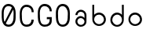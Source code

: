 SplineFontDB: 3.0
FontName: Round_Future
FullName: Round Future
FamilyName: Round Future
Weight: Regular
Copyright: Copyright (c) 2017 Benjamin Philippe Applegate (www.ben.pr@gmail.com)\n\nThis Font Software is licensed under the SIL Open Font License, Version 1.1.\nThis license is copied below, and is also available with a FAQ at:\nhttp://scripts.sil.org/OFL\n\n-----------------------------------------------------------\nSIL OPEN FONT LICENSE Version 1.1 - 26 February 2007\n-----------------------------------------------------------\n\nPREAMBLE\nThe goals of the Open Font License (OFL) are to stimulate worldwide\ndevelopment of collaborative font projects, to support the font creation\nefforts of academic and linguistic communities, and to provide a free and\nopen framework in which fonts may be shared and improved in partnership\nwith others.\n\nThe OFL allows the licensed fonts to be used, studied, modified and\nredistributed freely as long as they are not sold by themselves. The\nfonts, including any derivative works, can be bundled, embedded,\nredistributed and/or sold with any software provided that any reserved\nnames are not used by derivative works. The fonts and derivatives,\nhowever, cannot be released under any other type of license. The\nrequirement for fonts to remain under this license does not apply\nto any document created using the fonts or their derivatives.\n\nDEFINITIONS\n"Font Software" refers to the set of files released by the Copyright\nHolder(s) under this license and clearly marked as such. This may\ninclude source files, build scripts and documentation.\n\n"Reserved Font Name" refers to any names specified as such after the\ncopyright statement(s).\n\n"Original Version" refers to the collection of Font Software components as\ndistributed by the Copyright Holder(s).\n\n"Modified Version" refers to any derivative made by adding to, deleting,\nor substituting -- in part or in whole -- any of the components of the\nOriginal Version, by changing formats or by porting the Font Software to a\nnew environment.\n\n"Author" refers to any designer, engineer, programmer, technical\nwriter or other person who contributed to the Font Software.\n\nPERMISSION AND CONDITIONS\nPermission is hereby granted, free of charge, to any person obtaining\na copy of the Font Software, to use, study, copy, merge, embed, modify,\nredistribute, and sell modified and unmodified copies of the Font\nSoftware, subject to the following conditions:\n\n1) Neither the Font Software nor any of its individual components,\nin Original or Modified Versions, may be sold by itself.\n\n2) Original or Modified Versions of the Font Software may be bundled,\nredistributed and/or sold with any software, provided that each copy\ncontains the above copyright notice and this license. These can be\nincluded either as stand-alone text files, human-readable headers or\nin the appropriate machine-readable metadata fields within text or\nbinary files as long as those fields can be easily viewed by the user.\n\n3) No Modified Version of the Font Software may use the Reserved Font\nName(s) unless explicit written permission is granted by the corresponding\nCopyright Holder. This restriction only applies to the primary font name as\npresented to the users.\n\n4) The name(s) of the Copyright Holder(s) or the Author(s) of the Font\nSoftware shall not be used to promote, endorse or advertise any\nModified Version, except to acknowledge the contribution(s) of the\nCopyright Holder(s) and the Author(s) or with their explicit written\npermission.\n\n5) The Font Software, modified or unmodified, in part or in whole,\nmust be distributed entirely under this license, and must not be\ndistributed under any other license. The requirement for fonts to\nremain under this license does not apply to any document created\nusing the Font Software.\n\nTERMINATION\nThis license becomes null and void if any of the above conditions are\nnot met.\n\nDISCLAIMER\nTHE FONT SOFTWARE IS PROVIDED "AS IS", WITHOUT WARRANTY OF ANY KIND,\nEXPRESS OR IMPLIED, INCLUDING BUT NOT LIMITED TO ANY WARRANTIES OF\nMERCHANTABILITY, FITNESS FOR A PARTICULAR PURPOSE AND NONINFRINGEMENT\nOF COPYRIGHT, PATENT, TRADEMARK, OR OTHER RIGHT. IN NO EVENT SHALL THE\nCOPYRIGHT HOLDER BE LIABLE FOR ANY CLAIM, DAMAGES OR OTHER LIABILITY,\nINCLUDING ANY GENERAL, SPECIAL, INDIRECT, INCIDENTAL, OR CONSEQUENTIAL\nDAMAGES, WHETHER IN AN ACTION OF CONTRACT, TORT OR OTHERWISE, ARISING\nFROM, OUT OF THE USE OR INABILITY TO USE THE FONT SOFTWARE OR FROM\nOTHER DEALINGS IN THE FONT SOFTWARE.
UComments: "This font was made by Benjamin Philippe Applegate (http://github.com/Camto) using FontForge (http://fontforge.github.io)"
Version: 1.0
ItalicAngle: 0
UnderlinePosition: -100
UnderlineWidth: 50
Ascent: 800
Descent: 200
InvalidEm: 0
LayerCount: 2
Layer: 0 0 "Back" 1
Layer: 1 0 "Fore" 0
XUID: [1021 137 -472632506 28895]
StyleMap: 0x0000
FSType: 0
OS2Version: 0
OS2_WeightWidthSlopeOnly: 0
OS2_UseTypoMetrics: 1
CreationTime: 1499410292
ModificationTime: 1499450693
PfmFamily: 17
TTFWeight: 400
TTFWidth: 5
LineGap: 90
VLineGap: 90
OS2TypoAscent: 800
OS2TypoAOffset: 0
OS2TypoDescent: -200
OS2TypoDOffset: 0
OS2TypoLinegap: 90
OS2WinAscent: 800
OS2WinAOffset: 0
OS2WinDescent: 200
OS2WinDOffset: 0
HheadAscent: 800
HheadAOffset: 0
HheadDescent: 200
HheadDOffset: 0
OS2Vendor: 'PfEd'
MarkAttachClasses: 1
DEI: 91125
LangName: 1033
Encoding: ISO8859-1
UnicodeInterp: none
NameList: AGL For New Fonts
DisplaySize: -48
AntiAlias: 1
FitToEm: 0
WinInfo: 48 16 4
BeginPrivate: 0
EndPrivate
TeXData: 1 0 0 346030 173015 115343 0 1048576 115343 783286 444596 497025 792723 393216 433062 380633 303038 157286 324010 404750 52429 2506097 1059062 262144
BeginChars: 256 8

StartChar: C
Encoding: 67 67 0
Width: 565
VWidth: 0
Flags: HW
LayerCount: 2
Fore
SplineSet
499 220 m 4
 499 77 408 0 271 0 c 27
 110 0 55 150 55 285 c 3
 55 384 55 320 55 419 c 3
 55 553 133 680 267 680 c 3
 393 680 499 600 499 448 c 4
 433 448 l 4
 433 561 360 611 268 611 c 3
 167 611 119 520 119 419 c 3
 119 321 122 383 122 285 c 3
 122 169 154 65 270 65 c 3
 375 65 427 126 427 220 c 0
 499 220 l 4
EndSplineSet
EndChar

StartChar: G
Encoding: 71 71 1
Width: 565
VWidth: 0
Flags: HW
LayerCount: 2
Fore
SplineSet
270 65 m 3
 154 65 122 169 122 285 c 3
 122 383 119 322 119 420 c 3
 119 521 167 612 268 612 c 3
 360 612 435 550 433 458 c 0
 499 458 l 3
 499 608.013332741 393 681 267 681 c 3
 133 681 55 554 55 420 c 3
 55 321 55 384 55 285 c 3
 55 150 110 0 271 0 c 19
 404 0 493 64 498 168 c 0
 498.192085828 171.995385217 498 176 498 180 c 0
 498 288 l 0
 341 288 l 0
 342 288 l 0
 341 227 l 0
 435 227 l 3
 435 119.981310044 391 65 270 65 c 3
EndSplineSet
EndChar

StartChar: O
Encoding: 79 79 2
Width: 565
VWidth: 0
Flags: HW
LayerCount: 2
Fore
SplineSet
272 65 m 3
 156 65 125 169 125 285 c 3
 125 383 122 323 122 421 c 3
 122 522 169 613 270 613 c 3
 362 613 435 510 435 405 c 27
 435 304 431 367 431 266 c 27
 431 165 377 65 272 65 c 3
500 403 m 3
 500 599 395 682 269 682 c 3
 135 682 55 555 55 421 c 3
 55 322 55 384 55 285 c 3
 55 150 112 0 273 0 c 27
 410 0 499 108 499 264 c 0
 500 403 l 3
EndSplineSet
EndChar

StartChar: zero
Encoding: 48 48 3
Width: 565
VWidth: 0
Flags: HW
LayerCount: 2
Fore
SplineSet
420 508 m 0
 419 508 185 105 185 99 c 0
 185 99 185 99 185 99 c 0
 193 99 218 65 270 65 c 3
 375 65 430 165 430 266 c 3
 430 367 434 303 434 404 c 19
 434 449 424 508 420 508 c 0
119 274 m 0
 119 227 129 162 149 151 c 0
 378 565 l 0
 378 565 357 612 268 612 c 3
 167 612 119 521 119 420 c 3
 119 322 119 278 119 274 c 0
499 402 m 0
 498 264 l 0
 498 108 408 0 271 0 c 27
 110 0 55 150 55 285 c 3
 55 384 55 321 55 420 c 3
 55 554 133 681 267 681 c 7
 393 681 499 598 499 402 c 0
EndSplineSet
EndChar

StartChar: o
Encoding: 111 111 4
Width: 565
VWidth: 0
Flags: HW
LayerCount: 2
Fore
SplineSet
274 371 m 0
 366 371 435 295 435 211 c 0
 435 129 356 57 280 57 c 0
 206 57 124 119 124 217 c 0
 124 299 188 371 274 371 c 0
276 437 m 16
 156 437 66 337 66 217 c 24
 66 97 158 1 278 1 c 24
 397 1 497 90 497 209 c 24
 497 334 401 437 276 437 c 16
EndSplineSet
Validated: 9
EndChar

StartChar: a
Encoding: 97 97 5
Width: 565
VWidth: 0
Flags: HW
LayerCount: 2
Fore
SplineSet
167 367.16015625 m 0
 167 367.16015625 102.440429688 367.16015625 102.440429688 367.16015625 c 0
 103.259765625 456.48046875 176.240234375 536.560546875 274.640625 536.560546875 c 8
 377.140625 536.560546875 453.400390625 457.25 453.400390625 361 c 0
 453.400390625 295.55078125 453.400390625 201.610351562 453.400390625 159.260742188 c 8
 453.400390625 67.630859375 373.860351562 -0.8994140625 276.280273438 -0.8994140625 c 24
 177.879882812 -0.8994140625 102.440429688 73.0205078125 102.440429688 165.420898438 c 24
 102.440429688 257.8203125 176.240234375 334.8203125 274.640625 334.8203125 c 0
 332.040039062 334.8203125 392.020507812 274.760742188 392.020507812 274.760742188 c 0
 392.020507812 326.350585938 391.020507812 299.400390625 391.020507812 362.540039062 c 0
 391.020507812 423.220703125 344.440429688 472.740234375 273 472.740234375 c 0
 211.48046875 472.740234375 167 423.30078125 167 367.16015625 c 0
274 271 m 0
 207.48046875 271 164 224.560546875 164 165.420898438 c 0
 164 98.9599609375 222.240234375 57.220703125 277.919921875 57.220703125 c 0
 335.240234375 57.220703125 391.020507812 102.66015625 391.020507812 160.80078125 c 0
 391.020507812 214.48046875 336.440429688 271 274 271 c 0
EndSplineSet
EndChar

StartChar: b
Encoding: 98 98 6
Width: 565
VWidth: 0
Flags: HW
LayerCount: 2
Fore
SplineSet
274 371 m 0
 188 371 124 299 124 217 c 0
 124 119 206 57 280 57 c 0
 356 57 435 129 435 211 c 0
 435 295 366 371 274 371 c 0
276 437 m 8
 401 437 497 334 497 209 c 24
 497 90 397 1 278 1 c 24
 158 1 66 97 66 217 c 16
 66 270.275574803 66 491 66 684 c 25
 126 684 l 25
 124 544 124 225.616210938 124 356 c 3
 124 384.844726562 209.275574803 437 276 437 c 8
EndSplineSet
EndChar

StartChar: d
Encoding: 100 100 7
Width: 565
VWidth: 0
Flags: HWO
LayerCount: 2
Fore
SplineSet
285.959960938 370 m 4
 371.099609375 370 434.459960938 298 434.459960938 216 c 4
 434.459960938 118 353.280273438 56 280.020507812 56 c 4
 204.780273438 56 126.5703125 128 126.5703125 210 c 4
 126.5703125 294 194.879882812 370 285.959960938 370 c 4
283.98046875 436 m 12
 160.23046875 436 65.1904296875 333 65.1904296875 208 c 28
 65.1904296875 89 164.190429688 0 282 0 c 28
 400.799804688 0 491.879882812 96 491.879882812 216 c 20
 491.879882812 269.275390625 491.879882812 490 491.879882812 683 c 29
 432.48046875 683 l 29
 434.459960938 543 434.459960938 224.616210938 434.459960938 355 c 7
 434.459960938 383.844726562 350.037109375 436 283.98046875 436 c 12
EndSplineSet
EndChar
EndChars
EndSplineFont
